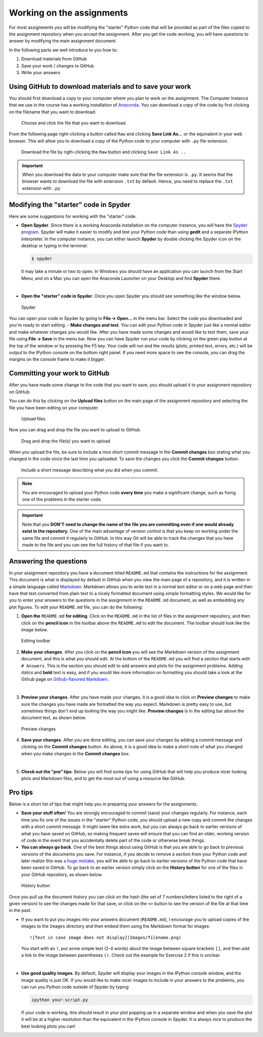 Working on the assignments
==========================

For most assignments you will be modifying the "starter" Python code
that will be provided as part of the files copied to the assignment
repository when you accept the assignment. After you get the code
working, you will have questions to answer by modifying the main
assignment document.

In the following parts we well introduce to you how to:

1. Download materials from GitHub
2. Save your work / changes to GitHub
3. Write your answers

Using GitHub to download materials and to save your work
--------------------------------------------------------

You should first download a copy to your computer where you plan to work
on the assignment. The Computer Instance that we use in the course has a
working installation of `Anaconda <Anaconda.md>`__. You can download a
copy of the code by first clicking on the filename that you want to download:

.. figure:: img/choose-file.PNG
   :alt: Choose the file

   Choose and click the file that you want to download.

From the following page right-clicking a button called ``Raw`` and clicking
**Save Link As...** or the equivalent in your web browser.
This will allow you to download a copy of the Python code
to your computer with ``.py`` file extension.

.. figure:: img/Raw-button.png
   :alt: Raw button

   Download the file by rigth-clicking the ``Raw`` button and clicking ``Save Link As ..``

.. important::

   When you download the data to your computer make sure that the file extension is ``.py``. It seems that the
   browser wants to download the file with extension ``.txt`` by default. Hence, you need to replace the ``.txt`` extension
   with ``.py``


Modifying the "starter" code in Spyder
--------------------------------------

Here are some suggestions for working with the "starter" code.

-  **Open Spyder**. Since there is a working Anaconda installation on
   the computer instance, you will have the `Spyder
   program <https://pythonhosted.org/spyder/>`__. Spyder will make it
   easier to modify and test your Python code than using **gedit** and a
   separate IPython interpreter. In the computer instance, you can
   either launch **Spyder** by double clicking the Spyder icon on the
   desktop or typing in the terminal:

   .. code:: bash

       $ spyder

   It may take a minute or two to open. In Windows you should have an
   application you can launch from the Start Menu, and on a Mac you can
   open the Anaconda Launcher on your Desktop and find **Spyder** there.

|

-  **Open the "starter" code in Spyder**. Once you open Spyder you
   should see something like the window below.

.. figure:: img/Spyder.png
   :alt: Spyder

   Spyder

You can open your code in Spyder by going to **File -> Open...** in the
menu bar. Select the code you downloaded and you're ready to start
editing. - **Make changes and test**. You can edit your Python code in
Spyder just like a normal editor and make whatever changes you would
like. After you have made some changes and would like to test them, save
your file using **File -> Save** in the menu bar. Now you can have
Spyder run your code by clicking on the green play button at the top of
the window or by pressing the F5 key. Your code will run and the results
(plots, printed text, errors, etc.) will be output to the IPython
console on the bottom right panel. If you need more space to see the
console, you can drag the margins on the console frame to make it
bigger.

Committing your work to GitHub
------------------------------

After you have made some change to the code that you want to save, you should upload it to your
assignment repository on GitHub.

You can do this by clicking on the **Upload files** button on the main page of the assignment repository
and selecting the file you have been editing on your computer.

.. figure:: img/upload_files_button.PNG
   :alt: Upload files button
   :width: 450px

   Upload files

Now you can drag and drop the file you want to upload to GitHub.

.. figure:: img/drag-and-drop.PNG
   :alt: Drag and drop the file(s) you want to upload
   :width: 450px

   Drag and drop the file(s) you want to upload

When you upload the file, be sure to include a nice short commit message
in the **Commit changes** box stating what you changed in the code since
the last time you uploaded. To save the changes you click the **Commit
changes** button.

.. figure:: img/commit_message.PNG
   :alt: Include a short message describing what you did when you commit
   :width: 450px

   Include a short message describing what you did when you commit.

.. note::

   You are encouraged to upload your Python code **every time** you make a significant change, such as fixing one of
   the problems in the starter code.

.. important::

   Note that you **DON'T need to change the name of the file you are committing even if one would already exist in the repository.**
   One of the main advantage of version control is that you keep on working under the same file and commit it regularly to GitHub.
   In this way Git will be able to track the changes that you have made to the file and you can see the full history of
   that file if you want to.


Answering the questions
-----------------------

In your assignment repository you have a document titled ``README.md``
that contains the instructions for the assignment. This document is what
is displayed by default in GitHub when you view the main page of a
repository, and it is written in a simple language called
`Markdown <https://daringfireball.net/projects/markdown/>`__. Markdown
allows you to write text in a normal text editor or on a web page and
then have that text converted from plain text to a nicely formatted
document using simple formatting styles. We would like for you to enter
your answers to the questions in the assignment in the ``README.md``
document, as well as embedding any plot figures. To edit your
``README.md`` file, you can do the following:

1. **Open the** ``README.md`` **for editing**. Click on the ``README.md`` in
   the list of files in the assignment repository, and then click on the
   **pencil icon** in the toolbar above the ``README.md`` to edit the
   document. The toolbar should look like the image below.

.. figure:: img/Edit-README.png
   :alt: Editing toolbar

   Editing toolbar

2. **Make your changes**. After you click on the **pencil icon** you
   will see the Markdown version of the assignment document, and this is
   what you should edit. At the bottom of the ``README.md`` you will
   find a section that starts with ``# Answers``. This is the section
   you should edit to add answers and plots for the assignment problems.
   Adding *italics* and **bold** text is easy, and if you would like
   more information on formatting you should take a look at the Github
   page on `Github-flavored
   Markdown <https://help.github.com/articles/basic-writing-and-formatting-syntax/>`__.

|

3. **Preview your changes**. After you have made your changes, it is a
   good idea to click on **Preview changes** to make sure the changes
   you have made are formatted the way you expect. Markdown is pretty
   easy to use, but sometimes things don't end up looking the way you
   might like. **Preview changes** is in the editing bar above the
   document text, as shown below.

.. figure:: img/Preview-changes.png
   :alt: Preview changes

   Preview changes

4. **Save your changes**. After you are done editing, you can save your
   changes by adding a commit message and clicking on the **Commit
   changes** button. As above, it is a good idea to make a short note of
   what you changed when you make changes in the **Commit changes** box.

|

5. **Check out the "pro" tips**. Below you will find some tips for using
   GitHub that will help you produce nicer looking plots and Markdown
   files, and to get the most out of using a resource like GitHub.

Pro tips
--------

Below is a short list of tips that might help you in preparing your
answers for the assignments.

-  **Save your stuff often**! You are strongly encouraged to commit
   (save) your changes regularly. For instance, each time you fix one of
   the issues in the "starter" Python code, you should upload a new copy
   and commit the changes with a short commit message. It might seem
   like extra work, but you can always go back to earlier versions of
   what you have saved on GitHub, so making frequent saves will ensure
   that you can find an older, working version of code in the event that
   you accidentally delete part of the code or otherwise break things.

-  **You can always go back**. One of the best things about using GitHub
   is that you are able to go back to previous versions of the documents
   you save. For instance, if you decide to remove a section from your
   Python code and later realize this was `a huge
   mistake <https://youtu.be/46Kv4rBJi68>`__, you will be able to go
   back to earlier versions of the Python code that have been saved in
   GitHub. To go back to an earlier version simply click on the
   **History button** for one of the files in your GitHub repository, as
   shown below.

.. figure:: img/Edit-README.png
   :alt: History button

   History button

Once you pull up the document history you can click on
the hash (the set of 7 numbers/letters listed to the right of a given
version) to see the changes made for that save, or click on the ``<>``
button to see the version of the file at that time in the past.

-  If you want to put you images into your answers document
   (``README.md``), I encourage you to upload copies of the images to
   the ``Images`` directory and then embed them using the Markdown
   format for images:

   ::

       ![Text in case image does not display](Images/filename.png)

   You start with an ``!``, put some simple text (2-4 words) about the
   image between square brackets ``[]``, and then add a link to the
   image between parentheses ``()``. Check out the example for Exercise
   2 if this is unclear.

|

-  **Use good quality images**. By default, Spyder will display your
   images in the IPython console window, and the image quality is just
   OK. If you would like to make nicer images to include in your answers
   to the problems, you can run you Python code outside of Spyder by
   typing

   .. code:: bash

       ipython your-script.py

   If your code is working, this should result in your plot popping up
   in a separate window and when you save the plot it will be at a
   higher resolution than the equivalent in the IPython console in
   Spyder. It is always nice to produce the best looking plots you can!



